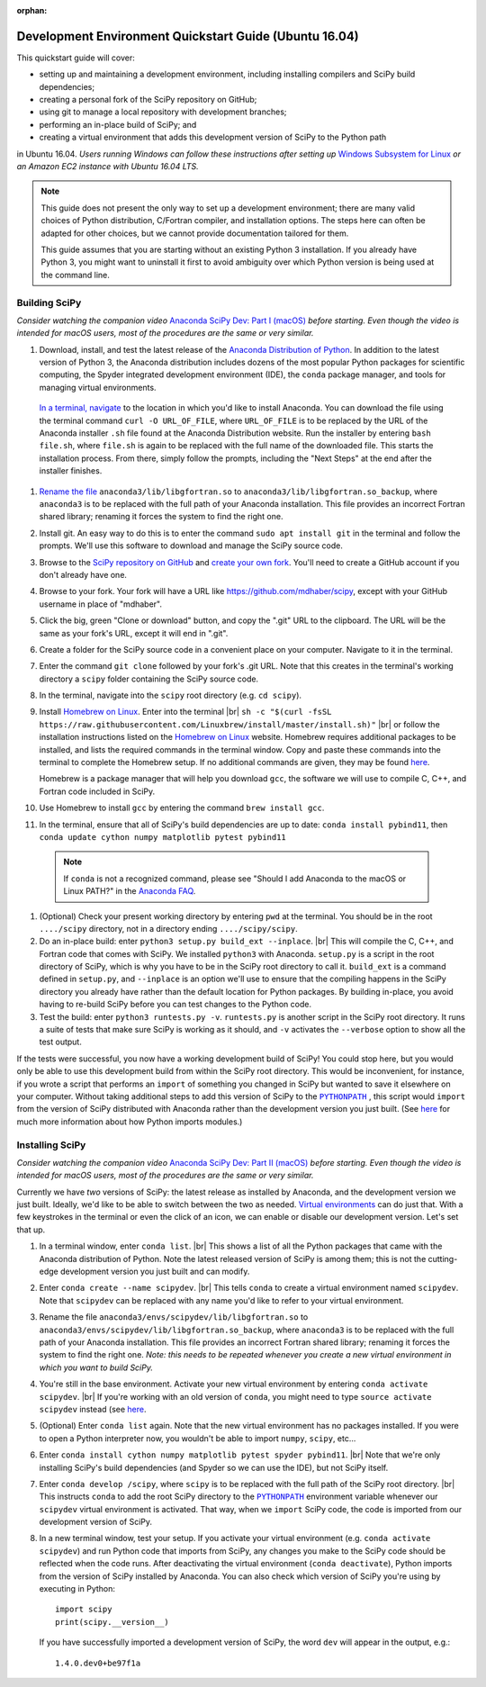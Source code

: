 :orphan:

.. _quickstart-ubuntu:

=======================================================
Development Environment Quickstart Guide (Ubuntu 16.04)
=======================================================

This quickstart guide will cover:

* setting up and maintaining a development environment, including installing compilers and SciPy build dependencies;
* creating a personal fork of the SciPy repository on GitHub;
* using git to manage a local repository with development branches;
* performing an in-place build of SciPy; and
* creating a virtual environment that adds this development version of SciPy to the Python path

in Ubuntu 16.04. *Users running Windows can follow these
instructions after setting up* `Windows Subsystem for Linux`_ *or an Amazon EC2 instance with Ubuntu 16.04 LTS.*

.. note::

	This guide does not present the only way to set up a development environment; there are many valid choices of Python distribution, C/Fortran compiler, and installation options. The steps here can often be adapted for other choices, but we cannot provide documentation tailored for them.

	This guide assumes that you are starting without an existing Python 3 installation. If you already have Python 3, you might want to uninstall it first to avoid ambiguity over which Python version is being used at the command line.

.. _quickstart-ubuntu-build:

Building SciPy
--------------

*Consider watching the companion video* `Anaconda SciPy Dev: Part I (macOS)`_ *before starting. Even though the video is intended for macOS users, most of the procedures are the same or very similar.*

#. Download, install, and test the latest release of the `Anaconda Distribution of Python`_. In addition to the latest version of Python 3, the Anaconda distribution includes dozens of the most popular Python packages for scientific computing, the Spyder integrated development environment (IDE), the ``conda`` package manager, and tools for managing virtual environments.

 `In a terminal, navigate <https://help.ubuntu.com/community/UsingTheTerminal>`_ to the location in which you'd like to install Anaconda. You can download the file using the terminal command ``curl -O URL_OF_FILE``, where ``URL_OF_FILE`` is to be replaced by the URL of the Anaconda installer ``.sh`` file found at the Anaconda Distribution website. Run the installer by entering ``bash file.sh``, where ``file.sh`` is again to be replaced with the full name of the downloaded file. This starts the installation process. From there, simply follow the prompts, including the "Next Steps" at the end after the installer finishes.

#. `Rename the file`_ ``anaconda3/lib/libgfortran.so`` to ``anaconda3/lib/libgfortran.so_backup``, where ``anaconda3`` is to be replaced with the full path of your Anaconda installation. This file provides an incorrect Fortran shared library; renaming it forces the system to find the right one.

#. Install git. An easy way to do this is to enter the command ``sudo apt install git`` in the terminal and follow the prompts. We'll use this software to download and manage the SciPy source code.

#. Browse to the `SciPy repository on GitHub <https://github.com/scipy/scipy>`_ and `create your own fork <https://help.github.com/en/articles/fork-a-repo>`_. You'll need to create a GitHub account if you don't already have one.

#. Browse to your fork. Your fork will have a URL like `https://github.com/mdhaber/scipy <https://github.com/mdhaber/scipy>`_, except with your GitHub username in place of "mdhaber".

#. Click the big, green "Clone or download" button, and copy the ".git" URL to the clipboard. The URL will be the same as your fork's URL, except it will end in ".git".

#. Create a folder for the SciPy source code in a convenient place on your computer. Navigate to it in the terminal.

#. Enter the command ``git clone`` followed by your fork's .git URL. Note that this creates in the terminal's working directory a ``scipy`` folder containing the SciPy source code.

#. In the terminal, navigate into the ``scipy`` root directory (e.g. ``cd scipy``).

#. Install `Homebrew on Linux`_. Enter into the terminal |br| ``sh -c "$(curl -fsSL https://raw.githubusercontent.com/Linuxbrew/install/master/install.sh)"`` |br| or follow the installation instructions listed on the `Homebrew on Linux`_ website. Homebrew requires additional packages to be installed, and lists the required commands in the terminal window. Copy and paste these commands into the terminal to complete the Homebrew setup. If no additional commands are given, they may be found `here <https://docs.brew.sh/Homebrew-on-Linux>`_.

   Homebrew is a package manager that will help you download ``gcc``, the software we will use to compile C, C++, and Fortran code included in SciPy.

#. Use Homebrew to install ``gcc`` by entering the command ``brew install gcc``.

#. In the terminal, ensure that all of SciPy's build dependencies are up to date: ``conda install pybind11``, then ``conda update cython numpy matplotlib pytest pybind11``

 .. note::

	If ``conda`` is not a recognized command, please see "Should I add Anaconda to the macOS or Linux PATH?" in the `Anaconda FAQ`_.

#. (Optional) Check your present working directory by entering ``pwd`` at the terminal. You should be in the root ``..../scipy`` directory, not in a directory ending ``..../scipy/scipy``.

#. Do an in-place build: enter ``python3 setup.py build_ext --inplace``. |br| This will compile the C, C++, and Fortran code that comes with SciPy. We installed ``python3`` with Anaconda. ``setup.py`` is a script in the root directory of SciPy, which is why you have to be in the SciPy root directory to call it. ``build_ext`` is a command defined in ``setup.py``, and ``--inplace`` is an option we'll use to ensure that the compiling happens in the SciPy directory you already have rather than the default location for Python packages. By building in-place, you avoid having to re-build SciPy before you can test changes to the Python code.

#. Test the build: enter ``python3 runtests.py -v``. ``runtests.py`` is another script in the SciPy root directory. It runs a suite of tests that make sure SciPy is working as it should, and ``-v`` activates the ``--verbose`` option to show all the test output.

If the tests were successful, you now have a working development build of SciPy! You could stop here, but you would only be able to use this development build from within the SciPy root directory. This would be inconvenient, for instance, if you wrote a script that performs an ``import`` of something you changed in SciPy but wanted to save it elsewhere on your computer. Without taking additional steps to add this version of SciPy to the |PYTHONPATH|_ , this script would ``import`` from the version of SciPy distributed with Anaconda rather than the development version you just built. (See `here <https://chrisyeh96.github.io/2017/08/08/definitive-guide-python-imports.html>`__ for much more information about how Python imports modules.)

.. _quickstart-ubuntu-install:

Installing SciPy
----------------

*Consider watching the companion video* `Anaconda SciPy Dev: Part II (macOS)`_ *before starting. Even though the video is intended for macOS users, most of the procedures are the same or very similar.*

Currently we have *two* versions of SciPy: the latest release as installed by Anaconda, and the development version we just built. Ideally, we'd like to be able to switch between the two as needed. `Virtual environments <https://medium.freecodecamp.org/why-you-need-python-environments-and-how-to-manage-them-with-conda-85f155f4353c>`_ can do just that. With a few keystrokes in the terminal or even the click of an icon, we can enable or disable our development version. Let's set that up.

#. In a terminal window, enter ``conda list``. |br| This shows a list of all the Python packages that came with the Anaconda distribution of Python. Note the latest released version of SciPy is among them; this is not the cutting-edge development version you just built and can modify.

#. Enter ``conda create --name scipydev``. |br| This tells ``conda`` to create a virtual environment named ``scipydev``. Note that ``scipydev`` can be replaced with any name you'd like to refer to your virtual environment.

#. Rename the file ``anaconda3/envs/scipydev/lib/libgfortran.so`` to ``anaconda3/envs/scipydev/lib/libgfortran.so_backup``, where ``anaconda3`` is to be replaced with the full path of your Anaconda installation. This file provides an incorrect Fortran shared library; renaming it forces the system to find the right one. *Note: this needs to be repeated whenever you create a new virtual environment in which you want to build SciPy.*

#. You're still in the base environment. Activate your new virtual environment by entering ``conda activate scipydev``. |br| If you're working with an old version of ``conda``, you might need to type ``source activate scipydev`` instead (see `here <https://stackoverflow.com/questions/49600611/python-anaconda-should-i-use-conda-activate-or-source-activate-in-linux)>`__.

#. (Optional) Enter ``conda list`` again. Note that the new virtual environment has no packages installed. If you were to open a Python interpreter now, you wouldn't be able to import ``numpy``, ``scipy``, etc...

#. Enter ``conda install cython numpy matplotlib pytest spyder pybind11``. |br| Note that we're only installing SciPy's build dependencies (and Spyder so we can use the IDE), but not SciPy itself.

#. Enter ``conda develop /scipy``, where ``scipy`` is to be replaced with the full path of the SciPy root directory. |br| This instructs ``conda`` to add the root SciPy directory to the |PYTHONPATH|_ environment variable whenever our ``scipydev`` virtual environment is activated. That way, when we ``import`` SciPy code, the code is imported from our development version of SciPy.

#. In a new terminal window, test your setup. If you activate your virtual environment (e.g. ``conda activate scipydev``) and run Python code that imports from SciPy, any changes you make to the SciPy code should be reflected when the code runs. After deactivating the virtual environment (``conda deactivate``), Python imports from the version of SciPy installed by Anaconda. You can also check which version of SciPy you're using by executing in Python::

      import scipy
      print(scipy.__version__)

   If you have successfully imported a development version of SciPy, the word ``dev`` will appear in the output, e.g.::

      1.4.0.dev0+be97f1a

.. _Anaconda SciPy Dev\: Part I (macOS): https://youtu.be/1rPOSNd0ULI

.. _Anaconda SciPy Dev\: Part II (macOS): https://youtu.be/Faz29u5xIZc

.. _Anaconda Distribution of Python: https://www.anaconda.com/distribution/

.. _Rename the file: https://www.maketecheasier.com/rename-files-in-linux/

.. _Anaconda FAQ: https://docs.anaconda.com/anaconda/user-guide/faq/

.. _Homebrew on Linux: https://docs.brew.sh/Homebrew-on-Linux

.. _Windows Subsystem for Linux: https://docs.microsoft.com/en-us/windows/wsl/install-win10

.. |PYTHONPATH| replace:: ``PYTHONPATH``
.. _PYTHONPATH: https://docs.python.org/3/using/cmdline.html#environment-variables

.. |br| raw:: html

    <br>
